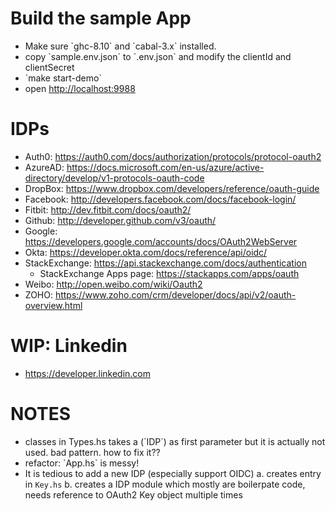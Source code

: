 * Build the sample App

- Make sure `ghc-8.10` and `cabal-3.x` installed.
- copy `sample.env.json` to `.env.json` and modify the clientId and clientSecret
- `make start-demo`
- open <http://localhost:9988>

* IDPs

- Auth0: <https://auth0.com/docs/authorization/protocols/protocol-oauth2>
- AzureAD: <https://docs.microsoft.com/en-us/azure/active-directory/develop/v1-protocols-oauth-code>
- DropBox: <https://www.dropbox.com/developers/reference/oauth-guide>
- Facebook: <http://developers.facebook.com/docs/facebook-login/>
- Fitbit: <http://dev.fitbit.com/docs/oauth2/>
- Github: <http://developer.github.com/v3/oauth/>
- Google: <https://developers.google.com/accounts/docs/OAuth2WebServer>
- Okta: https://developer.okta.com/docs/reference/api/oidc/
- StackExchange: <https://api.stackexchange.com/docs/authentication>
  - StackExchange Apps page: <https://stackapps.com/apps/oauth>
- Weibo: <http://open.weibo.com/wiki/Oauth2>
- ZOHO: https://www.zoho.com/crm/developer/docs/api/v2/oauth-overview.html

* WIP: Linkedin

  - <https://developer.linkedin.com>

* NOTES
- classes in Types.hs takes a (`IDP`) as first parameter but it is actually not used. bad pattern. how to fix it??
- refactor: `App.hs` is messy!
- It is tedious to add a new IDP (especially support OIDC)
  a. creates entry in ~Key.hs~
  b. creates a IDP module which mostly are boilerpate code, needs reference to OAuth2 Key object multiple times
